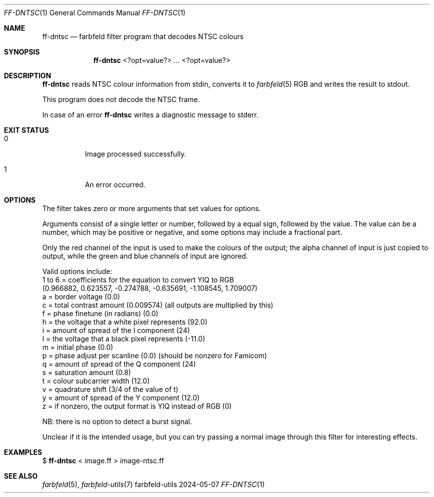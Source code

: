 .Dd 2024-05-07
.Dt FF-DNTSC 1
.Os farbfeld-utils
.Sh NAME
.Nm ff-dntsc
.Nd farbfeld filter program that decodes NTSC colours
.Sh SYNOPSIS
.Nm
<?opt=value?> ... <?opt=value?>
.Sh DESCRIPTION
.Nm
reads NTSC colour information from stdin, converts it to
.Xr farbfeld 5
RGB and writes the result to stdout.
.Pp
This program does not decode the NTSC frame.
.Pp
In case of an error
.Nm
writes a diagnostic message to stderr.
.Sh EXIT STATUS
.Bl -tag -width Ds
.It 0
Image processed successfully.
.It 1
An error occurred.
.El
.Sh OPTIONS
The filter takes zero or more arguments that set values for options.

Arguments consist of a single letter or number, followed by a equal sign,
followed by the value. The value can be a number, which may be positive or
negative, and some options may include a fractional part.

Only the red channel of the input is used to make the colours of the output;
the alpha channel of input is just copied to output, while the green and blue
channels of input are ignored.

Valid options include:
   1 to 6 = coefficients for the equation to convert YIQ to RGB
            (0.966882, 0.623557, -0.274788, -0.635691, -1.108545, 1.709007)
   a = border voltage (0.0)
   c = total contrast amount (0.009574) (all outputs are multiplied by this)
   f = phase finetune (in radians) (0.0)
   h = the voltage that a white pixel represents (92.0)
   i = amount of spread of the I component (24)
   l = the voltage that a black pixel represents (-11.0)
   m = initial phase (0.0)
   p = phase adjust per scanline (0.0) (should be nonzero for Famicom)
   q = amount of spread of the Q component (24)
   s = saturation amount (0.8)
   t = colour subcarrier width (12.0)
   v = quadrature shift (3/4 of the value of t)
   y = amount of spread of the Y component (12.0)
   z = if nonzero, the output format is YIQ instead of RGB (0)

NB: there is no option to detect a burst signal.

Unclear if it is the intended usage, but you can try passing a normal image
through this filter for interesting effects.
.Sh EXAMPLES
$
.Nm
< image.ff > image-ntsc.ff
.Sh SEE ALSO
.Xr farbfeld 5 ,
.Xr farbfeld-utils 7
